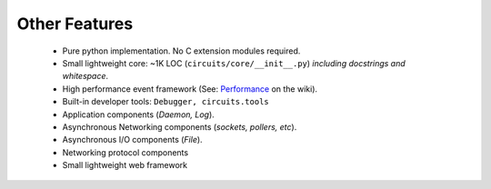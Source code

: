 Other Features
==============

 * Pure python implementation. No C extension modules required.
 * Small lightweight core: ~1K LOC (``circuits/core/__init__.py``) *including docstrings and whitespace*.
 * High performance event framework (See: `Performance <http://bitbucket.org/prologic/circuits/wiki/Performance>`_ on the wiki).
 * Built-in developer tools: ``Debugger, circuits.tools``
 * Application components (*Daemon, Log*).
 * Asynchronous Networking components (*sockets, pollers, etc*).
 * Asynchronous I/O components (*File*).
 * Networking protocol components
 * Small lightweight web framework 
